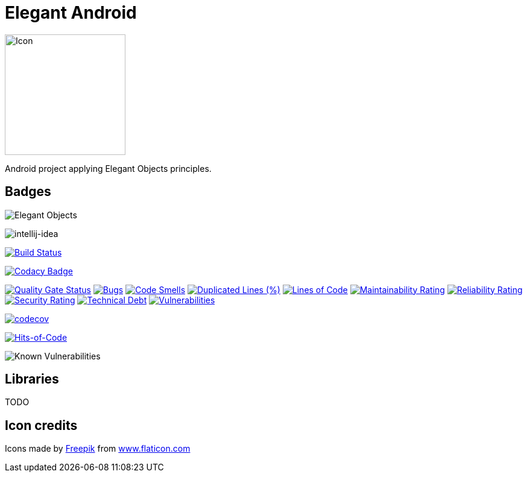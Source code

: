 = Elegant Android

image::assets/icon.png[Icon,200]

Android project applying Elegant Objects principles.

== Badges

image:https://www.elegantobjects.org/badge.svg[Elegant Objects]

image:https://www.elegantobjects.org/intellij-idea.svg[intellij-idea]

https://app.bitrise.io/app/4b269ce2e4a54a10[image:https://app.bitrise.io/app/4b269ce2e4a54a10/status.svg?token=cB1XomN4oEA59zjl1ijlig&branch=master[Build Status]]

https://www.codacy.com/manual/romain-rochegude_2/elegant-android?utm_source=github.com&utm_medium=referral&utm_content=RoRoche/elegant-android&utm_campaign=Badge_Grade[image:https://api.codacy.com/project/badge/Grade/d7359fec6496408995789436543473d9[Codacy Badge]]

https://sonarcloud.io/dashboard?id=RoRoche_elegant-android[image:https://sonarcloud.io/api/project_badges/measure?project=RoRoche_elegant-android&metric=alert_status[Quality
Gate Status]]
https://sonarcloud.io/dashboard?id=RoRoche_elegant-android[image:https://sonarcloud.io/api/project_badges/measure?project=RoRoche_elegant-android&metric=bugs[Bugs]]
https://sonarcloud.io/dashboard?id=RoRoche_elegant-android[image:https://sonarcloud.io/api/project_badges/measure?project=RoRoche_elegant-android&metric=code_smells[Code
Smells]]
https://sonarcloud.io/dashboard?id=RoRoche_elegant-android[image:https://sonarcloud.io/api/project_badges/measure?project=RoRoche_elegant-android&metric=duplicated_lines_density[Duplicated
Lines (%)]]
https://sonarcloud.io/dashboard?id=RoRoche_elegant-android[image:https://sonarcloud.io/api/project_badges/measure?project=RoRoche_elegant-android&metric=ncloc[Lines
of Code]]
https://sonarcloud.io/dashboard?id=RoRoche_elegant-android[image:https://sonarcloud.io/api/project_badges/measure?project=RoRoche_elegant-android&metric=sqale_rating[Maintainability
Rating]]
https://sonarcloud.io/dashboard?id=RoRoche_elegant-android[image:https://sonarcloud.io/api/project_badges/measure?project=RoRoche_elegant-android&metric=reliability_rating[Reliability
Rating]]
https://sonarcloud.io/dashboard?id=RoRoche_elegant-android[image:https://sonarcloud.io/api/project_badges/measure?project=RoRoche_elegant-android&metric=security_rating[Security
Rating]]
https://sonarcloud.io/dashboard?id=RoRoche_elegant-android[image:https://sonarcloud.io/api/project_badges/measure?project=RoRoche_elegant-android&metric=sqale_index[Technical
Debt]]
https://sonarcloud.io/dashboard?id=RoRoche_elegant-android[image:https://sonarcloud.io/api/project_badges/measure?project=RoRoche_elegant-android&metric=vulnerabilities[Vulnerabilities]]

https://codecov.io/gh/RoRoche/elegant-android[image:https://codecov.io/gh/RoRoche/elegant-android/branch/master/graph/badge.svg[codecov]]

https://hitsofcode.com/view/github/RoRoche/elegant-android[image:https://hitsofcode.com/github/RoRoche/elegant-android[Hits-of-Code]]

image::https://snyk.io/test/github/RoRoche/elegant-android/badge.svg[Known Vulnerabilities]

== Libraries

TODO

== Icon credits

Icons made by https://www.flaticon.com/authors/freepik[Freepik] from
https://www.flaticon.com/[www.flaticon.com]

